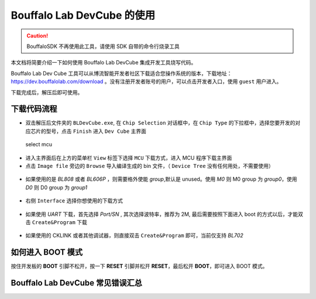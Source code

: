 .. _bl_dev_cube:

Bouffalo Lab DevCube 的使用
=============================

.. caution:: BouffaloSDK 不再使用此工具，请使用 SDK 自带的命令行烧录工具

本文档将简要介绍一下如何使用 Bouffalo Lab DevCube 集成开发工具烧写代码。

Bouffalo Lab Dev Cube 工具可以从博流智能开发者社区下载适合您操作系统的版本，下载地址： `https://dev.bouffalolab.com/download <https://dev.bouffalolab.com/download>`_ 。没有注册开发者账号的用户，可以点击开发者入口，使用 ``guest`` 用户进入。

下载完成后，解压后即可使用。

下载代码流程
-------------------

-  双击解压后文件夹的 ``BLDevCube.exe``, 在 ``Chip Selection`` 对话框中，在 ``Chip Type`` 的下拉框中，选择您要开发的对应芯片的型号，点击 ``Finish`` 进入 ``Dev Cube`` 主界面

.. figure:: img/devcube1.png
   :alt:

   select mcu

-  进入主界面后在上方的菜单栏 ``View`` 标签下选择 ``MCU`` 下载方式，进入 MCU 程序下载主界面
-  点击  ``Image file``  旁边的 ``Browse`` 导入编译生成的 bin 文件，（ ``Device Tree`` 没有任何用处，不需要使用）

.. figure:: img/devcube2.png

- 如果使用的是 `BL808` 或者 `BL606P` ，则需要格外使能 `group`,默认是 unused。使用 `M0` 则 M0 group 为 `group0`，使用 `D0` 则 D0 group 为 `group1`

.. figure:: img/devcube3.png

-  右侧 ``Interface`` 选择你想使用的下载方式

.. figure:: img/devcube4.png

- 如果使用 `UART` 下载，首先选择 `Port/SN` , 其次选择波特率，推荐为 2M, 最后需要按照下面进入 boot 的方式以后，才能双击 ``Create&Program`` 下载

.. figure:: img/devcube5.png

- 如果使用的 CKLINK 或者其他调试器，则直接双击 ``Create&Program`` 即可，当前仅支持 `BL702`

如何进入 BOOT 模式
-------------------

按住开发板的 **BOOT** 引脚不松开，按一下 **RESET** 引脚并松开 **RESET**，最后松开 **BOOT**，即可进入 BOOT 模式。


Bouffalo Lab DevCube 常见错误汇总
-----------------------------------
